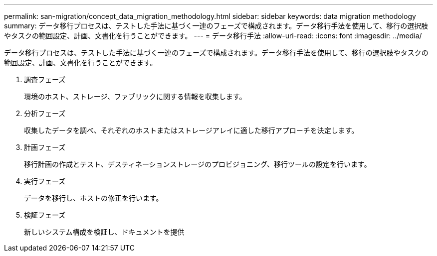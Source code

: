 ---
permalink: san-migration/concept_data_migration_methodology.html 
sidebar: sidebar 
keywords: data migration methodology 
summary: データ移行プロセスは、テストした手法に基づく一連のフェーズで構成されます。データ移行手法を使用して、移行の選択肢やタスクの範囲設定、計画、文書化を行うことができます。 
---
= データ移行手法
:allow-uri-read: 
:icons: font
:imagesdir: ../media/


[role="lead"]
データ移行プロセスは、テストした手法に基づく一連のフェーズで構成されます。データ移行手法を使用して、移行の選択肢やタスクの範囲設定、計画、文書化を行うことができます。

. 調査フェーズ
+
環境のホスト、ストレージ、ファブリックに関する情報を収集します。

. 分析フェーズ
+
収集したデータを調べ、それぞれのホストまたはストレージアレイに適した移行アプローチを決定します。

. 計画フェーズ
+
移行計画の作成とテスト、デスティネーションストレージのプロビジョニング、移行ツールの設定を行います。

. 実行フェーズ
+
データを移行し、ホストの修正を行います。

. 検証フェーズ
+
新しいシステム構成を検証し、ドキュメントを提供


